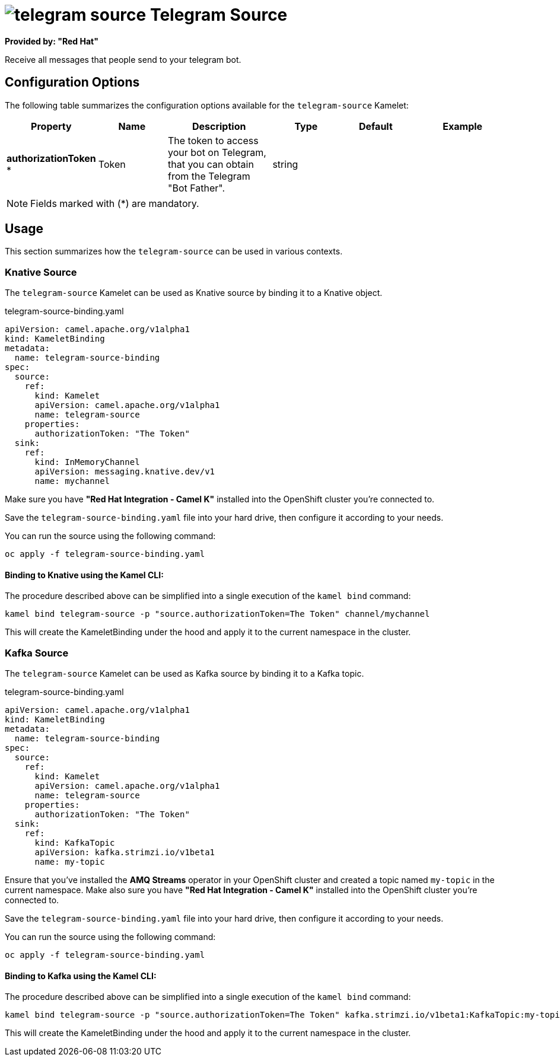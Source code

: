 // THIS FILE IS AUTOMATICALLY GENERATED: DO NOT EDIT
= image:kamelets/telegram-source.svg[] Telegram Source

*Provided by: "Red Hat"*

Receive all messages that people send to your telegram bot.

== Configuration Options

The following table summarizes the configuration options available for the `telegram-source` Kamelet:
[width="100%",cols="2,^2,3,^2,^2,^3",options="header"]
|===
| Property| Name| Description| Type| Default| Example
| *authorizationToken {empty}* *| Token| The token to access your bot on Telegram, that you can obtain from the Telegram "Bot Father".| string| | 
|===

NOTE: Fields marked with ({empty}*) are mandatory.

== Usage

This section summarizes how the `telegram-source` can be used in various contexts.

=== Knative Source

The `telegram-source` Kamelet can be used as Knative source by binding it to a Knative object.

.telegram-source-binding.yaml
[source,yaml]
----
apiVersion: camel.apache.org/v1alpha1
kind: KameletBinding
metadata:
  name: telegram-source-binding
spec:
  source:
    ref:
      kind: Kamelet
      apiVersion: camel.apache.org/v1alpha1
      name: telegram-source
    properties:
      authorizationToken: "The Token"
  sink:
    ref:
      kind: InMemoryChannel
      apiVersion: messaging.knative.dev/v1
      name: mychannel

----

Make sure you have *"Red Hat Integration - Camel K"* installed into the OpenShift cluster you're connected to.

Save the `telegram-source-binding.yaml` file into your hard drive, then configure it according to your needs.

You can run the source using the following command:

[source,shell]
----
oc apply -f telegram-source-binding.yaml
----

==== *Binding to Knative using the Kamel CLI:*

The procedure described above can be simplified into a single execution of the `kamel bind` command:

[source,shell]
----
kamel bind telegram-source -p "source.authorizationToken=The Token" channel/mychannel
----

This will create the KameletBinding under the hood and apply it to the current namespace in the cluster.

=== Kafka Source

The `telegram-source` Kamelet can be used as Kafka source by binding it to a Kafka topic.

.telegram-source-binding.yaml
[source,yaml]
----
apiVersion: camel.apache.org/v1alpha1
kind: KameletBinding
metadata:
  name: telegram-source-binding
spec:
  source:
    ref:
      kind: Kamelet
      apiVersion: camel.apache.org/v1alpha1
      name: telegram-source
    properties:
      authorizationToken: "The Token"
  sink:
    ref:
      kind: KafkaTopic
      apiVersion: kafka.strimzi.io/v1beta1
      name: my-topic

----

Ensure that you've installed the *AMQ Streams* operator in your OpenShift cluster and created a topic named `my-topic` in the current namespace.
Make also sure you have *"Red Hat Integration - Camel K"* installed into the OpenShift cluster you're connected to.

Save the `telegram-source-binding.yaml` file into your hard drive, then configure it according to your needs.

You can run the source using the following command:

[source,shell]
----
oc apply -f telegram-source-binding.yaml
----

==== *Binding to Kafka using the Kamel CLI:*

The procedure described above can be simplified into a single execution of the `kamel bind` command:

[source,shell]
----
kamel bind telegram-source -p "source.authorizationToken=The Token" kafka.strimzi.io/v1beta1:KafkaTopic:my-topic
----

This will create the KameletBinding under the hood and apply it to the current namespace in the cluster.

// THIS FILE IS AUTOMATICALLY GENERATED: DO NOT EDIT

